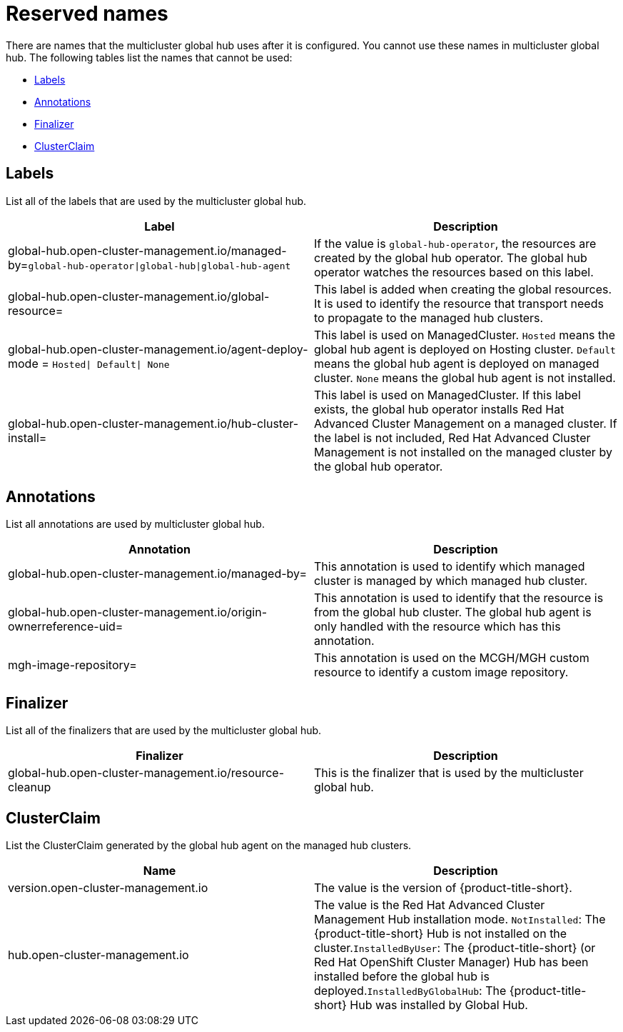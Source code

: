 [#global-hub-reserved-names]
= Reserved names

There are names that the multicluster global hub uses after it is configured. You cannot use these names in multicluster global hub. The following tables list the names that cannot be used: 

* <<global-hub-reserved-labels,Labels>>
* <<global-hub-reserved-annotations,Annotations>>
* <<global-hub-reserved-finalizer,Finalizer>>
* <<global-hub-reserved-clusterclaim,ClusterClaim>>

[#global-hub-reserved-labels]
== Labels

List all of the labels that are used by the multicluster global hub.

|===
| Label  | Description

| global-hub.open-cluster-management.io/managed-by=`global-hub-operator\|global-hub\|global-hub-agent` 
| If the value is `global-hub-operator`, the resources are created by the global hub operator. The global hub operator watches the resources based on this label. 

| global-hub.open-cluster-management.io/global-resource=  
| This label is added when creating the global resources. It is used to identify the resource that transport needs to propagate to the managed hub clusters.

| global-hub.open-cluster-management.io/agent-deploy-mode = `Hosted\| Default\| None`  
| This label is used on ManagedCluster. `Hosted` means the global hub agent is deployed on Hosting cluster. `Default` means the global hub agent is deployed on managed cluster. `None` means the global hub agent is not installed. 

| global-hub.open-cluster-management.io/hub-cluster-install=   
| This label is used on ManagedCluster. If this label exists, the global hub operator installs Red Hat Advanced Cluster Management on a managed cluster. If the label is not included, Red Hat Advanced Cluster Management is not installed on the managed cluster by the global hub operator.
|===

[#global-hub-reserved-annotations]
== Annotations

List all annotations are used by multicluster global hub.

|===
| Annotation | Description 

| global-hub.open-cluster-management.io/managed-by= 
| This annotation is used to identify which managed cluster is managed by which managed hub cluster.  

| global-hub.open-cluster-management.io/origin-ownerreference-uid= 
|This annotation is used to identify that the resource is from the global hub cluster. The global hub agent is only handled with the resource which has this annotation. 

| mgh-image-repository= 
| This annotation is used on the MCGH/MGH custom resource to identify a custom image repository.
|===

[#global-hub-reserved-finalizer]
== Finalizer

List all of the finalizers that are used by the multicluster global hub.

|===
| Finalizer | Description 

| global-hub.open-cluster-management.io/resource-cleanup 
| This is the finalizer that is used by the multicluster global hub.
|===

[#global-hub-reserved-clusterclaim]
== ClusterClaim

List the ClusterClaim generated by the global hub agent on the managed hub clusters.

|===
| Name | Description

| version.open-cluster-management.io 
| The value is the version of {product-title-short}. 

| hub.open-cluster-management.io     
| The value is the Red Hat Advanced Cluster Management Hub installation mode. `NotInstalled`: The {product-title-short} Hub is not installed on the cluster.`InstalledByUser`: The {product-title-short} (or Red Hat OpenShift Cluster Manager) Hub has been installed before the global hub is deployed.`InstalledByGlobalHub`: The {product-title-short} Hub was installed by Global Hub. |
|===

